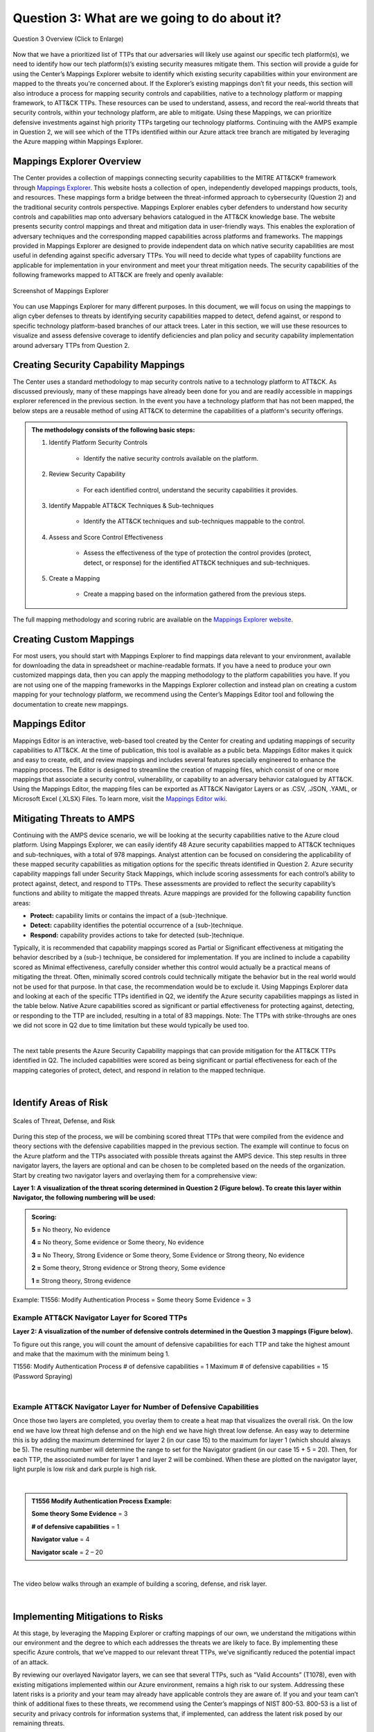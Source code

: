 .. _Question 3:

Question 3: What are we going to do about it?
=============================================

.. figure:: /_static/question3graphic.png
    :alt: Question 3 Overview Graphic
    :scale: 25%
    :align: center

    Question 3 Overview (Click to Enlarge)

Now that we have a prioritized list of TTPs that our adversaries will likely use against
our specific tech platform(s), we need to identify how our tech platform(s)’s existing
security measures mitigate them. This section will provide a guide for using the
Center’s Mappings Explorer  website to identify which existing security capabilities
within your environment are mapped to the threats you're concerned about. If the
Explorer’s existing mappings don’t fit your needs, this section will also introduce a
process for mapping security controls and capabilities, native to a technology platform
or mapping framework, to ATT&CK TTPs. These resources can be used to understand, assess,
and record the real-world threats that security controls, within your technology
platform, are able to mitigate. Using these Mappings, we can prioritize defensive
investments against high priority TTPs targeting our technology platforms. Continuing
with the AMPS example in Question 2, we will see which of the TTPs identified within our
Azure attack tree branch are mitigated by leveraging the Azure mapping within Mappings
Explorer.

Mappings Explorer Overview
~~~~~~~~~~~~~~~~~~~~~~~~~~

The Center provides a collection of mappings connecting security capabilities to the
MITRE ATT&CK® framework through `Mappings Explorer
<https://center-for-threat-informed-defense.github.io/mappings-explorer/>`_. This
website hosts a collection of open, independently developed mappings products, tools,
and resources. These mappings form a bridge between the threat-informed approach to
cybersecurity (Question 2) and the traditional security controls perspective. Mappings
Explorer enables cyber defenders to understand how security controls and capabilities
map onto adversary behaviors catalogued in the ATT&CK knowledge base. The website
presents security control mappings and threat and mitigation data in user-friendly ways.
This enables the exploration of adversary techniques and the corresponding mapped
capabilities across platforms and frameworks. The mappings provided in Mappings Explorer
are designed to provide independent data on which native security capabilities are most
useful in defending against specific adversary TTPs. You will need to decide what types
of capability functions are applicable for implementation in your environment and meet
your threat mitigation needs. The security capabilities of the following frameworks
mapped to ATT&CK are freely and openly available:

.. figure:: /_static/mappingsexplorer.png
    :alt: Screenshot of Mappings Explorer
    :scale: 70%
    :align: center

    Screenshot of Mappings Explorer

You can use Mappings Explorer for many different purposes. In this document, we will
focus on using the mappings to align cyber defenses to threats by identifying security
capabilities mapped to detect, defend against, or respond to specific technology
platform-based branches of our attack trees. Later in this section, we will use these
resources to visualize and assess defensive coverage to identify deficiencies and plan
policy and security capability implementation around adversary TTPs from Question 2.

Creating Security Capability Mappings
~~~~~~~~~~~~~~~~~~~~~~~~~~~~~~~~~~~~~

The Center uses a standard methodology to map security controls native to a technology
platform to ATT&CK. As discussed previously, many of these mappings have already been
done for you and are readily accessible in mappings explorer referenced in the previous
section. In the event you have a technology platform that has not been mapped, the below
steps are a reusable method of using ATT&CK to determine the capabilities of a
platform's security offerings.

.. admonition::  The methodology consists of the following basic steps:

    #. Identify Platform Security Controls

        * Identify the native security controls available on the platform.

    #. Review Security Capability

        * For each identified control, understand the security capabilities it provides.

    #. Identify Mappable ATT&CK Techniques & Sub-techniques

        * Identify the ATT&CK techniques and sub-techniques mappable to the control.

    #. Assess and Score Control Effectiveness

        * Assess the effectiveness of the type of protection the control provides
          (protect, detect, or response) for the identified ATT&CK techniques and
          sub-techniques.

    #. Create a Mapping

        * Create a mapping based on the information gathered from the previous steps.

The full mapping methodology and scoring rubric are available on the `Mappings Explorer
website
<https://center-for-threat-informed-defense.github.io/mappings-explorer/about/methodology/>`_.

Creating Custom Mappings
~~~~~~~~~~~~~~~~~~~~~~~~

For most users, you should start with Mappings Explorer to find mappings data relevant
to your environment, available for downloading the data in spreadsheet or
machine-readable formats. If you have a need to produce your own customized mappings
data, then you can apply the mapping methodology to the platform capabilities you have.
If you are not using one of the mapping frameworks in the Mappings Explorer collection
and instead plan on creating a custom mapping for your technology platform, we recommend
using the Center’s Mappings Editor tool and following the documentation to create new
mappings.

Mappings Editor
~~~~~~~~~~~~~~~

Mappings Editor  is an interactive, web-based tool created by the Center for creating
and updating mappings of security capabilities to ATT&CK. At the time of publication,
this tool is available as a public beta. Mappings Editor makes it quick and easy to
create, edit, and review mappings and includes several features specially engineered to
enhance the mapping process. The Editor is designed to streamline the creation of
mapping files, which consist of one or more mappings that associate a security control,
vulnerability, or capability to an adversary behavior catalogued by ATT&CK. Using the
Mappings Editor, the mapping files can be exported as ATT&CK Navigator Layers or as
.CSV, .JSON, .YAML, or Microsoft Excel (.XLSX) Files. To learn more, visit the `Mappings
Editor wiki
<https://github.com/center-for-threat-informed-defense/mappings-editor/wiki>`_.

Mitigating Threats to AMPS
~~~~~~~~~~~~~~~~~~~~~~~~~~

Continuing with the AMPS device scenario, we will be looking at the security
capabilities native to the Azure cloud platform. Using Mappings Explorer, we can easily
identify 48 Azure security capabilities  mapped to ATT&CK techniques and sub-techniques,
with a total of 978 mappings. Analyst attention can be focused on considering the
applicability of these mapped security capabilities as mitigation options for the
specific threats identified in Question 2. Azure security capability mappings fall under
Security Stack Mappings, which include scoring assessments for each control’s ability to
protect against, detect, and respond to TTPs. These assessments are provided to reflect
the security capability’s functions and ability to mitigate the mapped threats. Azure
mappings are provided for the following capability function areas:

* **Protect:** capability limits or contains the impact of a (sub-)technique.
* **Detect:** capability identifies the potential occurrence of a (sub-)technique.
* **Respond:** capability provides actions to take for detected (sub-)technique.

Typically, it is recommended that capability mappings scored as Partial or Significant
effectiveness at mitigating the behavior described by a (sub-) technique, be considered
for implementation. If you are inclined to include a capability scored as Minimal
effectiveness, carefully consider whether this control would actually be a practical
means of mitigating the threat. Often, minimally scored controls could technically
mitigate the behavior but in the real world would not be used for that purpose. In that
case, the recommendation would be to exclude it. Using Mappings Explorer data and
looking at each of the specific TTPs identified in Q2, we identify the Azure security
capabilities mappings as listed in the table below. Native Azure capabilities scored as
significant or partial effectiveness for protecting against, detecting, or responding to
the TTP are included, resulting in a total of 83 mappings. Note: The TTPs with
strike-throughs are ones we did not score in Q2 due to time limitation but these would
typically be used too.

.. collapse:: Table of Azure Capabilities Mappings by Technique

    .. csv-table:: Azure Capabilities Mappings by Technique
        :file: _static/mappedtechniques.csv
        :widths: 10, 10, 10, 10, 10
        :header-rows: 1

|

The next table presents the Azure Security Capability mappings that can provide
mitigation for the ATT&CK TTPs identified in Q2. The included capabilities were scored
as being significant or partial effectiveness for each of the mapping categories of
protect, detect, and respond in relation to the mapped technique.

.. collapse:: Table of Azure Capabilities Mappings by Capability

    .. csv-table:: Azure Capabilities Mappings by Capability
        :file: _static/mappedcapabilities.csv
        :widths: 10, 10, 10, 10, 10
        :header-rows: 1

|

Identify Areas of Risk
~~~~~~~~~~~~~~~~~~~~~~

.. figure:: _static/identifying_risk.png
    :alt: Scales of threat, defense, and risk
    :scale: 75%
    :align: center

    Scales of Threat, Defense, and Risk

During this step of the process, we will be combining scored threat TTPs that were
compiled from the evidence and theory sections with the defensive capabilities mapped in
the previous section. The example will continue to focus on the Azure platform and the
TTPs associated with possible threats against the AMPS device. This step results in
three navigator layers, the layers are optional and can be chosen to be completed based
on the needs of the organization. Start by creating two navigator layers and overlaying
them for a comprehensive view:

**Layer 1: A visualization of the threat scoring determined in Question 2 (Figure below). To create this layer within Navigator, the following numbering will be used:**

.. admonition::  Scoring:

    **5 =** No theory, No evidence

    **4 =** No theory, Some evidence or Some theory, No evidence

    **3 =** No Theory, Strong Evidence or Some theory, Some Evidence or Strong theory, No evidence

    **2 =** Some theory, Strong evidence or Strong theory, Some evidence

    **1 =** Strong theory, Strong evidence

Example: T1556: Modify Authentication Process = Some theory Some Evidence = 3


Example ATT&CK Navigator Layer for Scored TTPs
^^^^^^^^^^^^^^^^^^^^^^^^^^^^^^^^^^^^^^^^^^^^^^

**Layer 2: A visualization of the number of defensive controls determined in the
Question 3 mappings (Figure below).**

To figure out this range, you will count the amount of defensive capabilities for each
TTP and take the highest amount and make that the maximum with the minimum being 1.

T1556: Modify Authentication Process # of defensive capabilities = 1
Maximum # of defensive capabilities = 15 (Password Spraying)

.. collapse:: Example Scoring Layer

    .. figure:: /_static/scoringlayer.svg
        :alt: Navigator Layer for Scored TTPs
        :scale: 75%
        :align: center

        Example Navigator Layer for Scored TTPs

    .. raw:: html


        <p>
            <a class="btn btn-primary" target="_blank" href="..layers\scoring_layer.json" download="scoring_layer.json">
            <i class="fa fa-download"></i> Download Layer JSON</a>
        </p>

|

Example ATT&CK Navigator Layer for Number of Defensive Capabilities
^^^^^^^^^^^^^^^^^^^^^^^^^^^^^^^^^^^^^^^^^^^^^^^^^^^^^^^^^^^^^^^^^^^

Once those two layers are completed, you overlay them to create a heat map that
visualizes the overall risk. On the low end we have low threat high defense and on the
high end we have high threat low defense. An easy way to determine this is by adding the
maximum determined for layer 2 (in our case 15) to the maximum for layer 1 (which should
always be 5). The resulting number will determine the range to set for the Navigator
gradient (in our case 15 + 5 = 20). Then, for each TTP, the associated number for layer
1 and layer 2 will be combined. When these are plotted on the navigator layer, light
purple is low risk and dark purple is high risk.

.. collapse:: Example Defense Layer

    .. figure:: /_static/protection_layer.svg
        :alt: Navigator Layer for Defenses Coverage Against TTPs
        :scale: 75%
        :align: center

        Example Navigator Layer for Defenses Coverage Against TTPs

    .. raw:: html


        <p>
            <a class="btn btn-primary" target="_blank" href="..layers\protection_layer.json" download="protection_layer.json">
            <i class="fa fa-download"></i> Download Layer JSON</a>
        </p>

|

.. admonition::  T1556 Modify Authentication Process Example:

    **Some theory Some Evidence** = 3

    **# of defensive capabilities** = 1

    **Navigator value** = 4

    **Navigator scale** = 2 – 20

.. collapse:: Example Risk Layer

    .. figure:: /_static/risklayer.svg
        :alt: Navigator Layer for Risk Scoring of TTPs
        :scale: 75%
        :align: center

        Example Navigator Layer for Risk Scoring of TTPs

    .. raw:: html


        <p>
            <a class="btn btn-primary" target="_blank" href="..layers\risk_layer.json" download="risk_layer.json">
            <i class="fa fa-download"></i> Download Layer JSON</a>
        </p>

|

The video below walks through an example of building a scoring, defense, and risk layer.

.. TODO embed video #3

.. raw:: html

    <iframe width="560" height="315" src="https://www.youtube.com/embed/h_BC6QMWDbA?si=Abpy35U4SYKMYUeE" title="YouTube video player" frameborder="0" allow="accelerometer; autoplay; clipboard-write; encrypted-media; gyroscope; picture-in-picture; web-share" referrerpolicy="strict-origin-when-cross-origin" allowfullscreen></iframe>

|

Implementing Mitigations to Risks
~~~~~~~~~~~~~~~~~~~~~~~~~~~~~~~~~

At this stage, by leveraging the Mapping Explorer or crafting mappings of our own, we
understand the mitigations within our environment and the degree to which each addresses
the threats we are likely to face. By implementing these specific Azure controls, that
we’ve mapped to our relevant threat TTPs, we’ve significantly reduced the potential
impact of an attack.

By reviewing our overlayed Navigator layers, we can see that several TTPs, such as
“Valid Accounts” (T1078), even with existing mitigations implemented within our Azure
environment, remains a high risk to our system. Addressing these latent risks is a
priority and your team may already have applicable controls they are aware of. If you
and your team can’t think of additional fixes to these threats, we recommend using the
Center’s mappings of NIST 800-53. 800-53 is a list of security and privacy controls for
information systems that, if implemented, can address the latent risk posed by our
remaining threats.

The Valid Account technique T1078, for example, is mapped to several 800-53 controls.
These include information Exchange, Usage Restrictions, Boundary Protection and many
more. These controls represent best practices that can be adopted within your system to
better protect against your remaining high risk TTPs. In our case, one mitigation might
be changing existing policies within the environment to achieve “least functionality.”
This can be done by ensuring component functionality is limited to a single function per
component, removing unused or unnecessary software, or limiting unnecessary physical and
logical ports and protocols to prevent unauthorized connection of components, transfer
of information, and tunneling. These mitigations can further be tailored to fit your
given system by collaborating with your team on potential implementations.

This mapping gives us best practices derived from NIST 800-53 to implement additional
protections tailored to the risks within our system. Tailored changes constitute our
best approach for securing our system against potential exploits.
